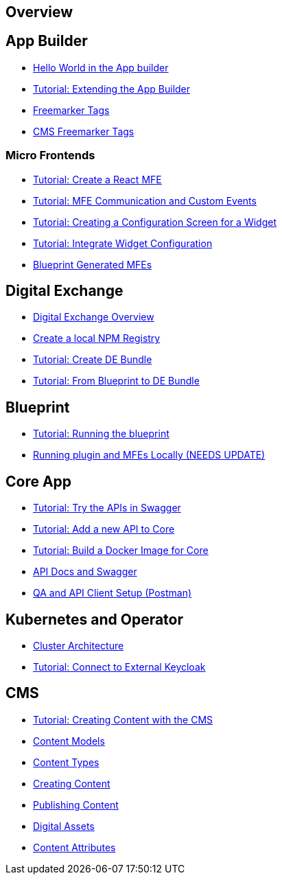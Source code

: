 == Overview

== App Builder
* https://github.com/entando/entando-docs/tree/master/docs/src/main/asciidoc/entando-6-new/helloWorld/helloWorld.adoc[Hello World in the App builder, window=_blank]
* https://github.com/entando/entando-docs/tree/master/docs/src/main/asciidoc/entando-6-new/extendingAppBuilder/tutorial-extending-app-builder.md[Tutorial: Extending the App Builder, window=_blank]
* https://github.com/entando/entando-docs/tree/master/docs/src/main/asciidoc/entando-6-new/EntandoFreeMarkerTags/FreemarkerCoreTags.adoc[Freemarker Tags, window=_blank]
* https://github.com/entando/entando-docs/tree/master/docs/src/main/asciidoc/entando-6-new/EntandoFreeMarkerTags/FreemarkerJACMSTags.adoc[CMS Freemarker Tags, window=_blank]

=== Micro Frontends

* https://github.com/entando/entando-docs/tree/master/docs/src/main/asciidoc/entando-6-new/microfrontends/create-react-microfrontend-widget.adoc[Tutorial: Create a React MFE, window=_blank]
* https://github.com/entando/entando-docs/tree/master/docs/src/main/asciidoc/entando-6-new/microfrontends/widget-communication.adoc[Tutorial: MFE Communication and Custom Events, window=_blank]
* https://github.com/entando/entando-docs/tree/master/docs/src/main/asciidoc/entando-6-new/microfrontends/create-config-screen-for-appbuilder-widget.adoc[Tutorial: Creating a Configuration Screen for a Widget, window=_blank]
* https://github.com/entando/entando-docs/tree/master/docs/src/main/asciidoc/entando-6-new/microfrontends/display-widget-config-data.adoc[Tutorial: Integrate Widget Configuration, window=_blank]
* https://github.com/entando/entando-docs/tree/master/docs/src/main/asciidoc/entando-6-new/microfrontends/generated-widgets.adoc[Blueprint Generated MFEs, window=_blank]

== Digital Exchange
* https://github.com/entando/entando-docs/tree/master/docs/src/main/asciidoc/entando-6-new/digital-exchange/digital-exchange-overview.adoc[Digital Exchange Overview, window=_blank]
* https://github.com/entando/entando-docs/tree/master/docs/src/main/asciidoc/entando-6-new/digital-exchange/how-to-create-local-npm-registry.adoc[Create a local NPM Registry, window=_blank]
* https://github.com/entando/entando-docs/tree/entando-6/docs/draft/digital-exchange/tutorials/create-digital-exchange-bundle[Tutorial: Create DE Bundle, window=_blank]
* https://github.com/entando/entando-docs/tree/entando-6/docs/draft/digital-exchange/tutorials/from-blueprint-to-digital-exchange-bundle[Tutorial: From Blueprint to DE Bundle, window=_blank]

== Blueprint
* https://github.com/entando/entando-docs/tree/master/docs/src/main/asciidoc/entando-6-new/blueprint/create-plugin-blueprint.adoc[Tutorial: Running the blueprint, window=_blank]
* https://github.com/entando/generated-widgets/tree/master/react/details[Running plugin and MFEs Locally (NEEDS UPDATE), window=_blank]

== Core App
* https://github.com/entando/entando-docs/tree/master/docs/src/main/asciidoc/entando-6-new/InvokingEntandoCoreAPIs/coreSwagger.adoc[Tutorial: Try the APIs in Swagger, window=_blank]
* https://github.com/entando/entando-docs/tree/master/docs/src/main/asciidoc/entando-6-new/InvokingEntandoCoreAPIs/addingaNewRestAPI.adoc[Tutorial: Add a new API to Core, window=_blank]
* https://github.com/entando/entando-docs/tree/master/docs/src/main/asciidoc/entando-6-new/build/build-core-image.adoc[Tutorial:  Build a Docker Image for Core, window=_blank]
* https://github.com/entando/entando-docs/tree/master/docs/src/main/asciidoc/entando-6-new/InvokingEntandoCoreAPIs/coreSwagger.adoc[API Docs and Swagger, window=_blank]
* https://github.com/entando/entando-docs/tree/master/docs/src/main/asciidoc/entando-6-new/InvokingEntandoCoreAPIs/Tutorials/invokingAPI.adoc[QA and API Client Setup (Postman), window=_blank]

== Kubernetes and Operator
* https://github.com/entando/entando-docs/tree/master/docs/src/main/asciidoc/entando-6-new/operator/entando6-cluster-citizens.adoc[Cluster Architecture, window=_blank]
* https://github.com/entando/entando-docs/tree/master/docs/src/main/asciidoc/entando-6-new/operator/tutorials/how_to_connect_to_external_keycloak.adoc[Tutorial: Connect to External Keycloak, window=_blank]

== CMS
* https://github.com/entando/entando-docs/tree/master/docs/src/main/asciidoc/entando-6-new/CMS/Publish_Content_Tutorial.adoc[Tutorial: Creating Content with the CMS , window=_blank]
* https://github.com/entando/entando-docs/tree/master/docs/src/main/asciidoc/entando-6-new/CMS/Content_Models_Tutorial.adoc[Content Models, window=_blank]
* https://github.com/entando/entando-docs/tree/master/docs/src/main/asciidoc/entando-6-new/CMS/Content_Types_Tutorial.adoc[Content Types, window=_blank]
* https://github.com/entando/entando-docs/tree/master/docs/src/main/asciidoc/entando-6-new/CMS/Contents_Tutorial.adoc[Creating Content, window=_blank]
* https://github.com/entando/entando-docs/tree/master/docs/src/main/asciidoc/entando-6-new/CMS/Publish_A_Content_Tutorial.adoc[Publishing Content, window=_blank]
* https://github.com/entando/entando-docs/tree/master/docs/src/main/asciidoc/entando-6-new/CMS/Digital_Assets_Tutorial.adoc[Digital Assets, window=_blank]
* https://github.com/entando/entando-docs/tree/master/docs/src/main/asciidoc/entando-6-new/CMS/List_of_Content_Attributes.adoc[Content Attributes, window=_blank]
